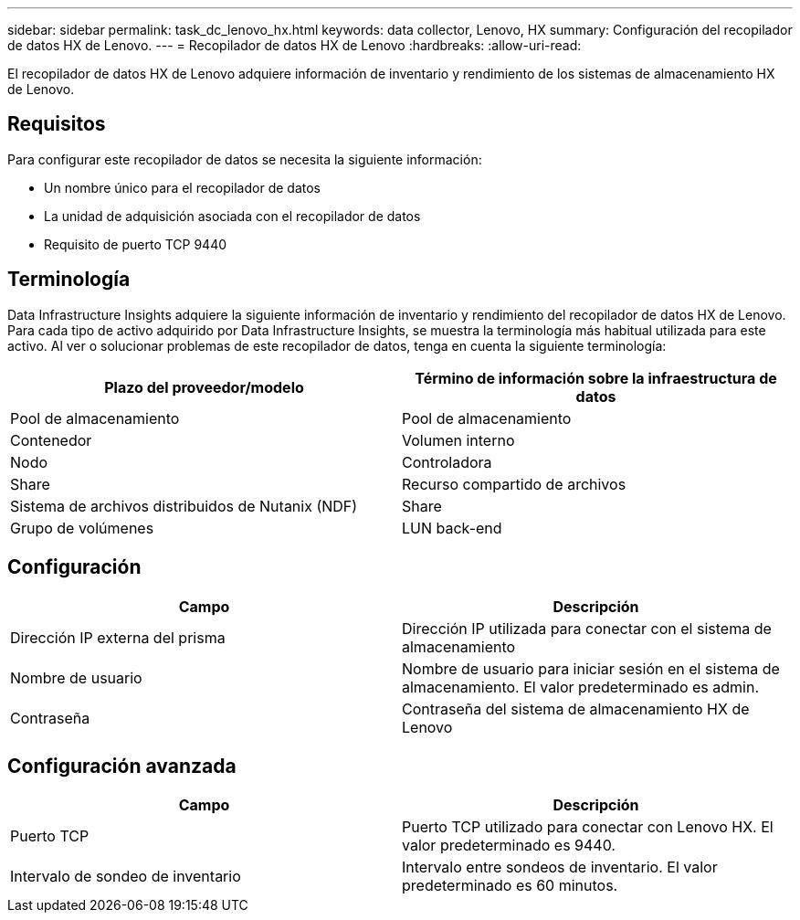 ---
sidebar: sidebar 
permalink: task_dc_lenovo_hx.html 
keywords: data collector, Lenovo, HX 
summary: Configuración del recopilador de datos HX de Lenovo. 
---
= Recopilador de datos HX de Lenovo
:hardbreaks:
:allow-uri-read: 


[role="lead"]
El recopilador de datos HX de Lenovo adquiere información de inventario y rendimiento de los sistemas de almacenamiento HX de Lenovo.



== Requisitos

Para configurar este recopilador de datos se necesita la siguiente información:

* Un nombre único para el recopilador de datos
* La unidad de adquisición asociada con el recopilador de datos
* Requisito de puerto TCP 9440




== Terminología

Data Infrastructure Insights adquiere la siguiente información de inventario y rendimiento del recopilador de datos HX de Lenovo. Para cada tipo de activo adquirido por Data Infrastructure Insights, se muestra la terminología más habitual utilizada para este activo. Al ver o solucionar problemas de este recopilador de datos, tenga en cuenta la siguiente terminología:

[cols="2*"]
|===
| Plazo del proveedor/modelo | Término de información sobre la infraestructura de datos 


| Pool de almacenamiento | Pool de almacenamiento 


| Contenedor | Volumen interno 


| Nodo | Controladora 


| Share | Recurso compartido de archivos 


| Sistema de archivos distribuidos de Nutanix (NDF) | Share 


| Grupo de volúmenes | LUN back-end 
|===


== Configuración

[cols="2*"]
|===
| Campo | Descripción 


| Dirección IP externa del prisma | Dirección IP utilizada para conectar con el sistema de almacenamiento 


| Nombre de usuario | Nombre de usuario para iniciar sesión en el sistema de almacenamiento. El valor predeterminado es admin. 


| Contraseña | Contraseña del sistema de almacenamiento HX de Lenovo 
|===


== Configuración avanzada

[cols="2*"]
|===
| Campo | Descripción 


| Puerto TCP | Puerto TCP utilizado para conectar con Lenovo HX. El valor predeterminado es 9440. 


| Intervalo de sondeo de inventario | Intervalo entre sondeos de inventario. El valor predeterminado es 60 minutos. 
|===
